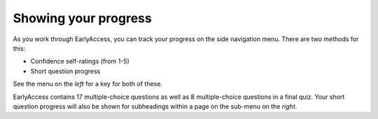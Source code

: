 
.. raw:: html

   <script id="pagemeta" type="application/json">
     { "ebook": "scaffolding", "component": "olm" } 
   </script>


Showing your progress
:::::::::::::::::::::

As you work through EarlyAccess, you can track your progress on the side navigation menu.
There are two methods for this:

- Confidence self-ratings (from 1-5)

- Short question progress

See the menu on the *left* for a key for both of these.

EarlyAccess contains 17 multiple-choice questions as well as 8 multiple-choice questions in a final quiz.
Your short question progress will also be shown for subheadings within a page on the sub-menu on the *right*.
